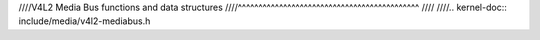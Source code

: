 ////V4L2 Media Bus functions and data structures
////^^^^^^^^^^^^^^^^^^^^^^^^^^^^^^^^^^^^^^^^^^^^
////
////.. kernel-doc:: include/media/v4l2-mediabus.h
